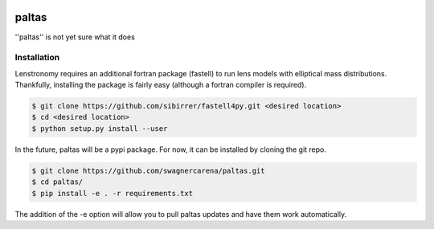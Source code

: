 .. image:: docs/logo.png
  :width: 200
==========================================================================
paltas
==========================================================================

.. image:: https://github.com/swagnercarena/paltas/workflows/CI/badge.svg
    :target: https://github.com/swagnercarena/paltas/actions

.. image:: https://coveralls.io/repos/github/swagnercarena/paltas/badge.svg?branch=main
	:target: https://coveralls.io/github/swagnercarena/paltas?branch=main

''paltas'' is not yet sure what it does

Installation
------------

Lenstronomy requires an additional fortran package (fastell) to run lens models with elliptical mass distributions. Thankfully, installing the package is fairly easy (although a fortran compiler is required).

.. code-block:: bash

    $ git clone https://github.com/sibirrer/fastell4py.git <desired location>
    $ cd <desired location>
    $ python setup.py install --user


In the future, paltas will be a pypi package. For now, it can be installed by cloning the git repo.

.. code-block:: bash

	$ git clone https://github.com/swagnercarena/paltas.git
	$ cd paltas/
	$ pip install -e . -r requirements.txt

The addition of the -e option will allow you to pull paltas updates and have them work automatically.